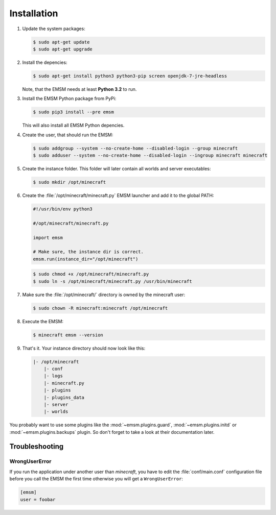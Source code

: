 Installation
============

#.  Update the system packages:

    .. code-block:: bash

        $ sudo apt-get update
        $ sudo apt-get upgrade

#.  Install the depencies:

    .. code-block:: bash

        $ sudo apt-get install python3 python3-pip screen openjdk-7-jre-headless

    Note, that the EMSM needs at least **Python 3.2** to run.

#.  Install the EMSM Python package from PyPi:

    .. code-block:: bash

        $ sudo pip3 install --pre emsm

    This will also install all EMSM Python depencies.

#.  Create the user, that should run the EMSM:

    .. code-block:: bash

        $ sudo addgroup --system --no-create-home --disabled-login --group minecraft
        $ sudo adduser --system --no-create-home --disabled-login --ingroup minecraft minecraft

#.  Create the instance folder. This folder will later contain all worlds and
    server executables:

    .. code-block:: bash

        $ sudo mkdir /opt/minecraft

#.  Create the :file:`/opt/minecraft/minecraft.py` EMSM launcher and add it to
    the global PATH:

    .. code-block:: python3

        #!/usr/bin/env python3

        #/opt/minecraft/minecraft.py

        import emsm

        # Make sure, the instance dir is correct.
        emsm.run(instance_dir="/opt/minecraft")

    .. code-block:: bash

        $ sudo chmod +x /opt/minecraft/minecraft.py
        $ sudo ln -s /opt/minecraft/minecraft.py /usr/bin/minecraft

#.  Make sure the :file:`/opt/minecraft/` directory is owned by the minecraft
    user:

    .. code-block:: bash

        $ sudo chown -R minecraft:minecraft /opt/minecraft

#.  Execute the EMSM:

    .. code-block:: bash

        $ minecraft emsm --version

#.  That's it. Your instance directory should now look like this:

    .. code-block:: none

        |- /opt/minecraft
            |- conf
            |- logs
            |- minecraft.py
            |- plugins
            |- plugins_data
            |- server
            |- worlds

You probably want to use some plugins like the :mod:`~emsm.plugins.guard`,
:mod:`~emsm.plugins.initd` or :mod:`~emsm.plugins.backups` plugin. So don't
forget to take a look at their documentation later.

Troubleshooting
---------------

WrongUserError
^^^^^^^^^^^^^^

If you run the application under another user than *minecraft*, you
have to edit the :file:`conf/main.conf` configuration file before you call the
EMSM the first time otherwise you will get a ``WrongUserError``:

.. code-block:: ini

    [emsm]
    user = foobar
